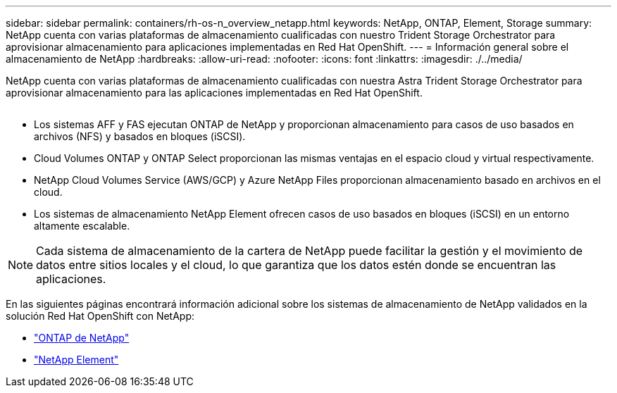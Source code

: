 ---
sidebar: sidebar 
permalink: containers/rh-os-n_overview_netapp.html 
keywords: NetApp, ONTAP, Element, Storage 
summary: NetApp cuenta con varias plataformas de almacenamiento cualificadas con nuestro Trident Storage Orchestrator para aprovisionar almacenamiento para aplicaciones implementadas en Red Hat OpenShift. 
---
= Información general sobre el almacenamiento de NetApp
:hardbreaks:
:allow-uri-read: 
:nofooter: 
:icons: font
:linkattrs: 
:imagesdir: ./../media/


[role="lead"]
NetApp cuenta con varias plataformas de almacenamiento cualificadas con nuestra Astra Trident Storage Orchestrator para aprovisionar almacenamiento para las aplicaciones implementadas en Red Hat OpenShift.

image:redhat_openshift_image43.png[""]

* Los sistemas AFF y FAS ejecutan ONTAP de NetApp y proporcionan almacenamiento para casos de uso basados en archivos (NFS) y basados en bloques (iSCSI).
* Cloud Volumes ONTAP y ONTAP Select proporcionan las mismas ventajas en el espacio cloud y virtual respectivamente.
* NetApp Cloud Volumes Service (AWS/GCP) y Azure NetApp Files proporcionan almacenamiento basado en archivos en el cloud.
* Los sistemas de almacenamiento NetApp Element ofrecen casos de uso basados en bloques (iSCSI) en un entorno altamente escalable.



NOTE: Cada sistema de almacenamiento de la cartera de NetApp puede facilitar la gestión y el movimiento de datos entre sitios locales y el cloud, lo que garantiza que los datos estén donde se encuentran las aplicaciones.

En las siguientes páginas encontrará información adicional sobre los sistemas de almacenamiento de NetApp validados en la solución Red Hat OpenShift con NetApp:

* link:rh-os-n_netapp_ontap.html["ONTAP de NetApp"]
* link:rh-os-n_netapp_element.html["NetApp Element"]

